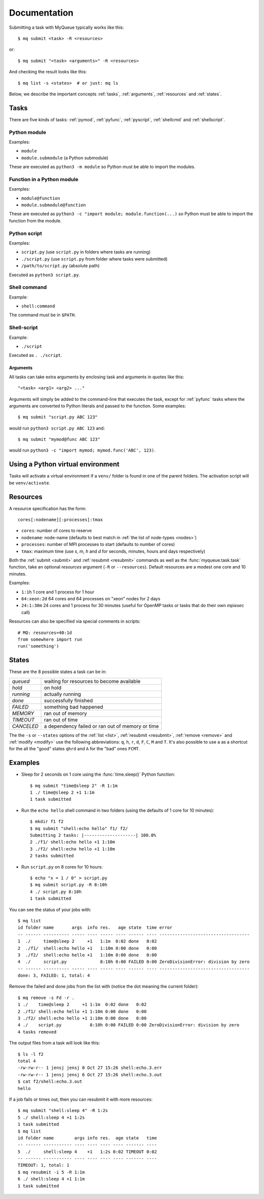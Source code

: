 =============
Documentation
=============

Submitting a task with MyQueue typically works like this::

    $ mq submit <task> -R <resources>

or::

    $ mq submit "<task> <arguments>" -R <resources>

And checking the result looks like this::

    $ mq list -s <states>  # or just: mq ls

Below, we describe the important concepts :ref:`tasks`, :ref:`arguments`,
:ref:`resources` and :ref:`states`.


.. _tasks:

Tasks
=====

There are five kinds of tasks: :ref:`pymod`, :ref:`pyfunc`, :ref:`pyscript`,
:ref:`shellcmd` and :ref:`shellscript`.


.. _pymod:

Python module
-------------

Examples:

* ``module``
* ``module.submodule`` (a Python submodule)

These are executed as ``python3 -m module`` so Python must be able to import
the modules.


.. _pyfunc:

Function in a Python module
---------------------------

Examples:

* ``module@function``
* ``module.submodule@function``

These are executed as ``python3 -c "import module; module.function(...)`` so
Python must be able to import the function from the module.


.. _pyscript:

Python script
-------------

Examples:

* ``script.py`` (use ``script.py`` in folders where tasks are running)
* ``./script.py`` (use ``script.py`` from folder where tasks were submitted)
* ``/path/to/script.py`` (absolute path)

Executed as ``python3 script.py``.


.. _shellcmd:

Shell command
-------------

Example:

* ``shell:command``

The command must be in ``$PATH``.


.. _shellscript:

Shell-script
------------

Example:

* ``./script``

Executed as ``. ./script``.


.. _arguments:

Arguments
.........

All tasks can take extra arguments by enclosing task and arguments in quotes
like this::

    "<task> <arg1> <arg2> ..."

Arguments will simply be added to the command-line that executes the task,
except for :ref:`pyfunc` tasks where the arguments are converted to Python
literals and passed to the function.  Some examples::

    $ mq submit "script.py ABC 123"

would run ``python3 script.py ABC 123`` and::

    $ mq submit "mymod@func ABC 123"

would run ``python3 -c "import mymod; mymod.func('ABC', 123)``.


.. _venv:

Using a Python virtual environment
==================================

Tasks will activate a virtual environment if a ``venv/`` folder is found
in one of the parent folders.  The activation script will be ``venv/activate``.


.. _resources:

Resources
=========

A resource specification has the form::

    cores[:nodename][:processes]:tmax

* ``cores``: number of cores to reserve
* ``nodename``: node-name
  (defaults to best match in :ref:`the list of node-types <nodes>`)
* ``processes``: number of MPI processes to start (defaults to number of cores)
* ``tmax``: maximum time (use *s*, *m*, *h* and *d* for seconds, minutes,
  hours and days respectively)

Both the :ref:`submit <submit>` and :ref:`resubmit <resubmit>` commands
as well as the :func:`myqueue.task.task` function, take
an optional *resources* argument (``-R`` or ``--resources``).
Default resources are a modest one core and 10 minutes.

Examples:

* ``1:1h`` 1 core and 1 process for 1 hour
* ``64:xeon:2d`` 64 cores and 64 processes on "xeon" nodes for 2 days
* ``24:1:30m`` 24 cores and 1 process for 30 minutes
  (useful for OpenMP tasks or tasks that do their own *mpiexec* call)

Resources can also be specified via special comments in scripts:

.. highlight:: python

::

    # MQ: resources=40:1d
    from somewhere import run
    run('something')


.. _states:

States
======

These are the 8 possible states a task can be in:

==========  ================================================
*queued*    waiting for resources to become available
*hold*      on hold
*running*   actually running
*done*      successfully finished
*FAILED*    something bad happened
*MEMORY*    ran out of memory
*TIMEOUT*   ran out of time
*CANCELED*  a dependency failed or ran out of memory or time
==========  ================================================

The  the ``-s`` or ``--states`` options of the
:ref:`list <list>`, :ref:`resubmit <resubmit>`, :ref:`remove <remove>` and
:ref:`modify <modify>` use the following abbreviations: ``q``, ``h``, ``r``,
``d``, ``F``, ``C``, ``M`` and ``T``. It's also possible to use ``a`` as a
shortcut for the all the "good" states ``qhrd`` and ``A`` for the "bad" ones
``FCMT``.


.. highlight:: bash

Examples
========

* Sleep for 2 seconds on 1 core using the :func:`time.sleep()` Python
  function::

    $ mq submit "time@sleep 2" -R 1:1m
    1 ./ time@sleep 2 +1 1:1m
    1 task submitted

* Run the ``echo hello`` shell command in two folders
  (using the defaults of 1 core for 10 minutes)::

    $ mkdir f1 f2
    $ mq submit "shell:echo hello" f1/ f2/
    Submitting 2 tasks: |--------------------| 100.0%
    2 ./f1/ shell:echo hello +1 1:10m
    3 ./f2/ shell:echo hello +1 1:10m
    2 tasks submitted

* Run ``script.py`` on 8 cores for 10 hours::

    $ echo "x = 1 / 0" > script.py
    $ mq submit script.py -R 8:10h
    4 ./ script.py 8:10h
    1 task submitted

You can see the status of your jobs with::

    $ mq list
    id folder name       args  info res.   age state  time error
    -- ------ ---------- ----- ---- ----- ---- ------ ---- -----------------------------------
    1  ./     time@sleep 2     +1   1:1m  0:02 done   0:02
    2  ./f1/  shell:echo hello +1   1:10m 0:00 done   0:00
    3  ./f2/  shell:echo hello +1   1:10m 0:00 done   0:00
    4  ./     script.py             8:10h 0:00 FAILED 0:00 ZeroDivisionError: division by zero
    -- ------ ---------- ----- ---- ----- ---- ------ ---- -----------------------------------
    done: 3, FAILED: 1, total: 4

Remove the failed and done jobs from the list with
(notice the dot meaning the current folder)::

    $ mq remove -s Fd -r .
    1 ./    time@sleep 2     +1 1:1m  0:02 done   0:02
    2 ./f1/ shell:echo hello +1 1:10m 0:00 done   0:00
    3 ./f2/ shell:echo hello +1 1:10m 0:00 done   0:00
    4 ./    script.py           8:10h 0:00 FAILED 0:00 ZeroDivisionError: division by zero
    4 tasks removed

The output files from a task will look like this::

    $ ls -l f2
    total 4
    -rw-rw-r-- 1 jensj jensj 0 Oct 27 15:26 shell:echo.3.err
    -rw-rw-r-- 1 jensj jensj 6 Oct 27 15:26 shell:echo.3.out
    $ cat f2/shell:echo.3.out
    hello

If a job fails or times out, then you can resubmit it with more resources::

    $ mq submit "shell:sleep 4" -R 1:2s
    5 ./ shell:sleep 4 +1 1:2s
    1 task submitted
    $ mq list
    id folder name        args info res.  age state   time
    -- ------ ----------- ---- ---- ---- ---- ------- ----
    5  ./     shell:sleep 4    +1   1:2s 0:02 TIMEOUT 0:02
    -- ------ ----------- ---- ---- ---- ---- ------- ----
    TIMEOUT: 1, total: 1
    $ mq resubmit -i 5 -R 1:1m
    6 ./ shell:sleep 4 +1 1:1m
    1 task submitted
